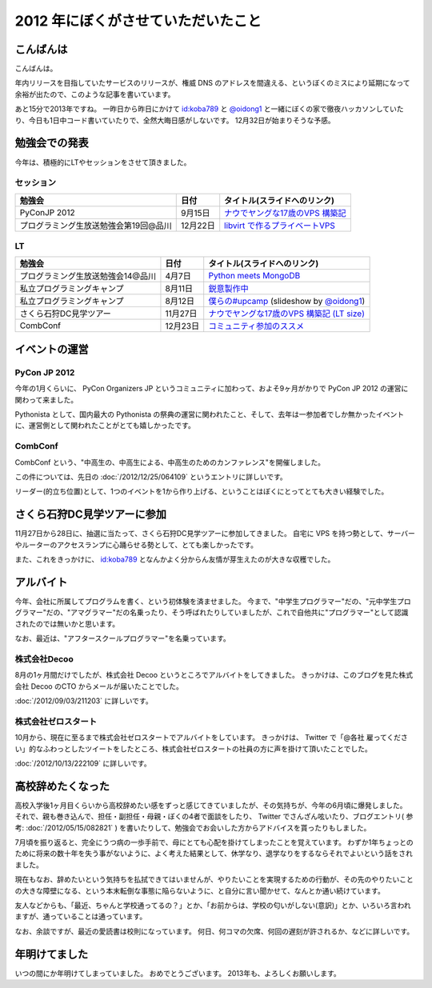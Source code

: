 2012 年にぼくがさせていただいたこと
===================================

こんばんは
----------

こんばんは。

年内リリースを目指していたサービスのリリースが、権威 DNS のアドレスを間違える、というぼくのミスにより延期になって余裕が出たので、このような記事を書いています。

あと15分で2013年ですね。
一昨日から昨日にかけて `id:koba789 <http://blog.hatena.ne.jp/koba789/>`__ と `@oidong1 <http://twitter.com/oidong1>`__ と一緒にぼくの家で徹夜ハッカソンしていたり、今日も1日中コード書いていたりで、全然大晦日感がしないです。
12月32日が始まりそうな予感。

.. more::

勉強会での発表
--------------

今年は、積極的にLTやセッションをさせて頂きました。

セッション
~~~~~~~~~~

+-----------------------------------------+------------+-------------------------------------------------------------------------------------------------------------------------------------------------------+
| 勉強会                                  | 日付       | タイトル(スライドへのリンク)                                                                                                                          |
+=========================================+============+=======================================================================================================================================================+
| PyConJP 2012                            | 9月15日    | `ナウでヤングな17歳のVPS 構築記 <https://speakerdeck.com/yosida95/2012-dot-09-dot-15-pycon-jp-2012-%5Bnaudeyanguna17sui-falsevps-gou-zhu-ji-%5D>`__   |
+-----------------------------------------+------------+-------------------------------------------------------------------------------------------------------------------------------------------------------+
| プログラミング生放送勉強会第19回@品川   | 12月22日   | `libvirt で作るプライベートVPS <https://speakerdeck.com/yosida95/purosheng-mian-qiang-hui-di-19hui-at-pin-chuan>`__                                   |
+-----------------------------------------+------------+-------------------------------------------------------------------------------------------------------------------------------------------------------+

LT
~~

+-----------------------------------+----------+-----------------------------------------------------------------------------------------------------------------------------------+
| 勉強会                            | 日付     | タイトル(スライドへのリンク)                                                                                                      |
+===================================+==========+===================================================================================================================================+
| プログラミング生放送勉強会14@品川 | 4月7日   | `Python meets MongoDB <https://speakerdeck.com/yosida95/14>`__                                                                    |
+-----------------------------------+----------+-----------------------------------------------------------------------------------------------------------------------------------+
| 私立プログラミングキャンプ        | 8月11日  | `鋭意製作中 <https://speakerdeck.com/yosida95/number-upcamp>`__                                                                   |
+-----------------------------------+----------+-----------------------------------------------------------------------------------------------------------------------------------+
| 私立プログラミングキャンプ        | 8月12日  | `僕らの#upcamp <https://speakerdeck.com/yosida95/number-upcamp-1>`__ (slideshow by `@oidong1 <http://twitter.com/oidong1>`__)     |
+-----------------------------------+----------+-----------------------------------------------------------------------------------------------------------------------------------+
| さくら石狩DC見学ツアー            | 11月27日 | `ナウでヤングな17歳のVPS 構築記 (LT size) <https://speakerdeck.com/yosida95/2012-dot-11-dot-27-number-shi-shou-dctua>`__          |
+-----------------------------------+----------+-----------------------------------------------------------------------------------------------------------------------------------+
| CombConf                          | 12月23日 | `コミュニティ参加のススメ <https://speakerdeck.com/yosida95/2012-dot-12-dot-23-combconf>`__                                       |
+-----------------------------------+----------+-----------------------------------------------------------------------------------------------------------------------------------+

イベントの運営
--------------

PyCon JP 2012
~~~~~~~~~~~~~

今年の1月くらいに、 PyCon Organizers JP というコミュニティに加わって、およそ9ヶ月がかりで PyCon JP 2012 の運営に関わって来ました。

Pythonista として、国内最大の Pythonista の祭典の運営に関われたこと、そして、去年は一参加者でしか無かったイベントに、運営側として関われたことがとても嬉しかったです。

CombConf
~~~~~~~~

CombConf という、"中高生の、中高生による、中高生のためのカンファレンス"を開催しました。

この件については、先日の :doc:`/2012/12/25/064109` というエントリに詳しいです。

リーダー(的立ち位置)として、1つのイベントを1から作り上げる、ということはぼくにとってとても大きい経験でした。

さくら石狩DC見学ツアーに参加
----------------------------

11月27日から28日に、抽選に当たって、さくら石狩DC見学ツアーに参加してきました。
自宅に VPS を持つ勢として、サーバーやルーターのアクセスランプに心踊らせる勢として、とても楽しかったです。

また、これをきっかけに、 `id:koba789 <http://blog.hatena.ne.jp/koba789/>`__ となんかよく分からん友情が芽生えたのが大きな収穫でした。

.. raw:: html

    <blockquote class="twitter-tweet" lang="en"><p lang="ja" dir="ltr"><a href="https://twitter.com/hashtag/%E7%9F%B3%E7%8B%A9DC%E3%83%84%E3%82%A2%E3%83%BC?src=hash">#石狩DCツアー</a> でよしだとよくわからん友情が芽生えた気がしている</p>&mdash; 霧矢あおい (@KOBA789) <a href="https://twitter.com/KOBA789/status/270884243926810624">November 20, 2012</a></blockquote>

アルバイト
----------

今年、会社に所属してプログラムを書く、という初体験を済ませました。
今まで、"中学生プログラマー"だの、"元中学生プログラマー"だの、"アマグラマー"だの名乗ったり、そう呼ばれたりしていましたが、これで自他共に"プログラマー"として認識されたのでは無いかと思います。

なお、最近は、"アフタースクールプログラマー"を名乗っています。

株式会社Decoo
~~~~~~~~~~~~~

8月の1ヶ月間だけでしたが、株式会社 Decoo というところでアルバイトをしてきました。
きっかけは、このブログを見た株式会社 Decoo のCTO からメールが届いたことでした。

:doc:`/2012/09/03/211203` に詳しいです。

株式会社ゼロスタート
~~~~~~~~~~~~~~~~~~~~

10月から、現在に至るまで株式会社ゼロスタートでアルバイトをしています。
きっかけは、 Twitter で「@各社 雇ってください」的なふわっとしたツイートをしたところ、株式会社ゼロスタートの社員の方に声を掛けて頂いたことでした。

:doc:`/2012/10/13/222109` に詳しいです。

高校辞めたくなった
------------------

高校入学後1ヶ月目くらいから高校辞めたい感をずっと感じてきていましたが、その気持ちが、今年の6月頃に爆発しました。
それで、親も巻き込んで、担任・副担任・母親・ぼくの4者で面談をしたり、 Twitter でさんざん呟いたり、ブログエントリ( 参考: :doc:`/2012/05/15/082821` ) を書いたりして、勉強会でお会いした方からアドバイスを貰ったりもしました。

7月頃を振り返ると、完全にうつ病の一歩手前で、母にとても心配を掛けてしまったことを覚えています。
わずか1年ちょっとのために将来の数十年を失う事がないように、よく考えた結果として、休学なり、退学なりをするならそれでよいという話をされました。

現在もなお、辞めたいという気持ちを払拭できてはいませんが、やりたいことを実現するための行動が、その先のやりたいことの大きな障壁になる、という本末転倒な事態に陥らないように、と自分に言い聞かせて、なんとか通い続けています。

友人などからも、「最近、ちゃんと学校通ってるの？」とか、「お前からは、学校の匂いがしない(意訳)」とか、いろいろ言われますが、通っていることは通っています。

なお、余談ですが、最近の愛読書は校則になっています。
何日、何コマの欠席、何回の遅刻が許されるか、などに詳しいです。

年明けてました
--------------

いつの間にか年明けてしまっていました。
おめでとうございます。
2013年も、よろしくお願いします。

.. author:: default
.. categories:: none
.. tags:: 一年の振り返り
.. comments::
